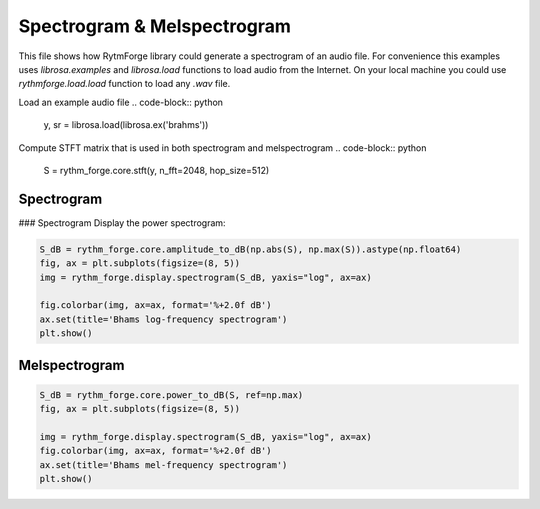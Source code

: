 Spectrogram & Melspectrogram
==============================

This file shows how RytmForge library could generate a spectrogram of an audio file.
For convenience this examples uses `librosa.examples` and `librosa.load` functions to load audio from the Internet.
On your local machine you could use `rythmforge.load.load` function to load any `.wav` file.

Load an example audio file
.. code-block:: python

   y, sr = librosa.load(librosa.ex('brahms'))

Compute STFT matrix that is used in both spectrogram and melspectrogram
.. code-block:: python

   S = rythm_forge.core.stft(y, n_fft=2048, hop_size=512)

Spectrogram
-------------

### Spectrogram
Display the power spectrogram:

.. code-block:: python

    S_dB = rythm_forge.core.amplitude_to_dB(np.abs(S), np.max(S)).astype(np.float64)
    fig, ax = plt.subplots(figsize=(8, 5))
    img = rythm_forge.display.spectrogram(S_dB, yaxis="log", ax=ax)

    fig.colorbar(img, ax=ax, format='%+2.0f dB')
    ax.set(title='Bhams log-frequency spectrogram')
    plt.show()

.. image:: images/spectrogram.png
   :width: 600px
   :align: center

Melspectrogram
---------------

.. code-block:: python

    S_dB = rythm_forge.core.power_to_dB(S, ref=np.max)
    fig, ax = plt.subplots(figsize=(8, 5))

    img = rythm_forge.display.spectrogram(S_dB, yaxis="log", ax=ax)
    fig.colorbar(img, ax=ax, format='%+2.0f dB')
    ax.set(title='Bhams mel-frequency spectrogram')
    plt.show()

.. image:: images/melspectrogram.png
   :width: 600px
   :align: center
